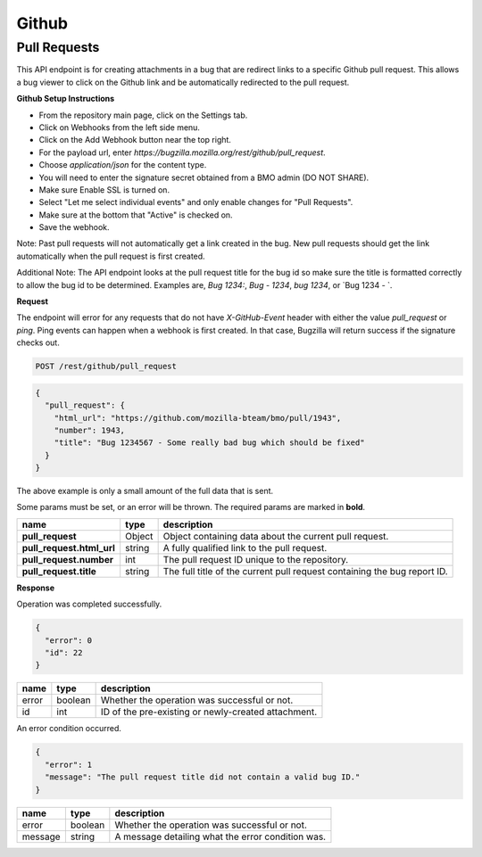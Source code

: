 Github
============

Pull Requests
-------------

This API endpoint is for creating attachments in a bug that are redirect links to a
specific Github pull request. This allows a bug viewer to click on the Github link
and be automatically redirected to the pull request.

**Github Setup Instructions**

* From the repository main page, click on the Settings tab.
* Click on Webhooks from the left side menu.
* Click on the Add Webhook button near the top right.
* For the payload url, enter `https://bugzilla.mozilla.org/rest/github/pull_request`.
* Choose `application/json` for the content type.
* You will need to enter the signature secret obtained from a BMO admin (DO NOT SHARE).
* Make sure Enable SSL is turned on.
* Select "Let me select individual events" and only enable changes for "Pull Requests".
* Make sure at the bottom that "Active" is checked on.
* Save the webhook.

Note: Past pull requests will not automatically get a link created in the bug. New pull
requests should get the link automatically when the pull request is first created.

Additional Note: The API endpoint looks at the pull request title for the bug id so
make sure the title is formatted correctly to allow the bug id to be determined.
Examples are, `Bug 1234:`, `Bug - 1234`, `bug 1234`, or `Bug 1234 - `.

**Request**

The endpoint will error for any requests that do not have `X-GitHub-Event` header with
either the value `pull_request` or `ping`. Ping events can happen when a webhook is
first created. In that case, Bugzilla will return success if the signature checks out.

.. code-block:: text

   POST /rest/github/pull_request

.. code-block:: js

   {
     "pull_request": {
       "html_url": "https://github.com/mozilla-bteam/bmo/pull/1943",
       "number": 1943,
       "title": "Bug 1234567 - Some really bad bug which should be fixed"
     }
   }

The above example is only a small amount of the full data that is sent.

Some params must be set, or an error will be thrown. The required params are
marked in **bold**.

=========================  =======  =======================================================
name                       type     description
=========================  =======  =======================================================
**pull_request**           Object   Object containing data about the current pull request.
**pull_request.html_url**  string   A fully qualified link to the pull request.
**pull_request.number**    int      The pull request ID unique to the repository.
**pull_request.title**     string   The full title of the current pull request containing
                                    the bug report ID.
=========================  =======  =======================================================

**Response**

Operation was completed successfully.

.. code-block:: js

   {
     "error": 0
     "id": 22
   }

=======  =======  ===================================================
name     type     description
=======  =======  ===================================================
error    boolean  Whether the operation was successful or not.
id       int      ID of the pre-existing or newly-created attachment.
=======  =======  ===================================================

An error condition occurred.

.. code-block:: js

   {
     "error": 1
     "message": "The pull request title did not contain a valid bug ID."
   }

=======  =======  ===================================================
name     type     description
=======  =======  ===================================================
error    boolean  Whether the operation was successful or not.
message  string   A message detailing what the error condition was.
=======  =======  ===================================================
